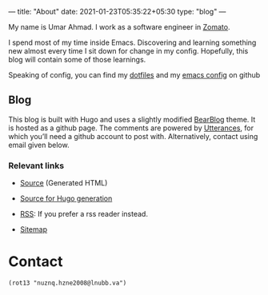 ---
title: "About"
date: 2021-01-23T05:35:22+05:30
type: "blog"
---

[[https://avatars.githubusercontent.com/u/3756804?s=250&u=59ad23af3c347e0d7eef9af35c55c6b157ff9527&v=4.png]]

My name is Umar Ahmad. I work as a software engineer in [[https://www.zomato.com][Zomato]].

I spend most of my time inside Emacs. Discovering and learning something new almost every time I sit down for change in my config.
Hopefully, this blog will contain some of those learnings.

Speaking of config, you can find my [[https://github.com/Gleek/dotfiles][dotfiles]] and my [[https://github.com/Gleek/emacs.d][emacs config]] on github


** Blog

This blog is built with Hugo and uses a slightly modified [[https://github.com/janraasch/hugo-bearblog][BearBlog]] theme.
It is hosted as a github page.
The comments are powered by [[https://utteranc.es/][Utterances]], for which you’ll need a github account to post with.
Alternatively, contact using email given below.

*** Relevant links

- [[https://github.com/Gleek/gleek.github.io/][Source]] (Generated HTML)

- [[https://github.com/Gleek/blog-hugo][Source for Hugo generation]]

- [[/index.xml][RSS]]: If you prefer a rss reader instead.

- [[/sitemap.xml][Sitemap]]

* Contact

#+CAPTION: Paste the quoted string on [[https://rot13.com][rot13.com]], in case you’re confused.
=(rot13 "nuznq.hzne2008@lnubb.va")=

